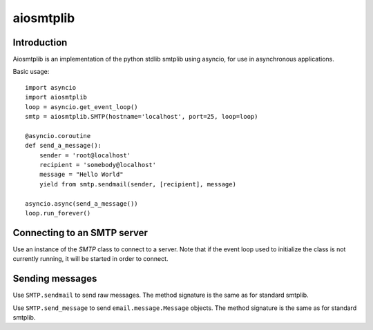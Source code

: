 aiosmtplib
==========

Introduction
------------

Aiosmtplib is an implementation of the python stdlib smtplib using asyncio, for
use in asynchronous applications.

Basic usage::

    import asyncio
    import aiosmtplib
    loop = asyncio.get_event_loop()
    smtp = aiosmtplib.SMTP(hostname='localhost', port=25, loop=loop)
    
    @asyncio.coroutine
    def send_a_message():
        sender = 'root@localhost'
        recipient = 'somebody@localhost'
        message = "Hello World"
        yield from smtp.sendmail(sender, [recipient], message)
    
    asyncio.async(send_a_message())
    loop.run_forever()


Connecting to an SMTP server
----------------------------

Use an instance of the `SMTP` class to connect to a server. Note that if the
event loop used to initialize the class is not currently running, it will be
started in order to connect.

Sending messages
----------------

Use ``SMTP.sendmail`` to send raw messages. The method signature is the same as
for standard smtplib.

Use ``SMTP.send_message`` to send ``email.message.Message`` objects. The method
signature is the same as for standard smtplib.